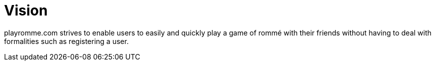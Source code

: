 = Vision
:description: The vision of playromme.com
:page-tags: romme

playromme.com strives to enable users to easily and quickly play a game of rommé with their friends without having to deal with formalities such as registering a user.


